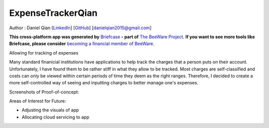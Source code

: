 ExpenseTrackerQian
==================

Author : Daniel Qian [`LinkedIn <https://www.linkedin.com/in/danielqian5>`__] [`GitHub <https://github.com/DAQIANN>`__] [danielqian2015@gmail.com]

**This cross-platform app was generated by** `Briefcase`_ **- part of**
`The BeeWare Project`_. **If you want to see more tools like Briefcase, please
consider** `becoming a financial member of BeeWare`_.

Allowing for tracking of expenses

Many standard finanicial institutions have applications to help track the charges that a person puts on their account. Unfortunately, I have found them to be rather stiff in what they allow to be tracked.
Most charges are self-classified and costs can only be viewed within certain periods of time they deem as the right ranges. Therefore, I decided to create a more self-controlled way of seeing and inputting charges to better manage one's expenses.

Screenshots of Proof-of-concept:

.. image:: /src/ExpenseTracker/data/StartPage.png
    :width: 600

Areas of Interest for Future:

- Adjusting the visuals of app
- Allocating cloud servicing to app

.. _`Briefcase`: https://briefcase.readthedocs.io/
.. _`The BeeWare Project`: https://beeware.org/
.. _`becoming a financial member of BeeWare`: https://beeware.org/contributing/membership
